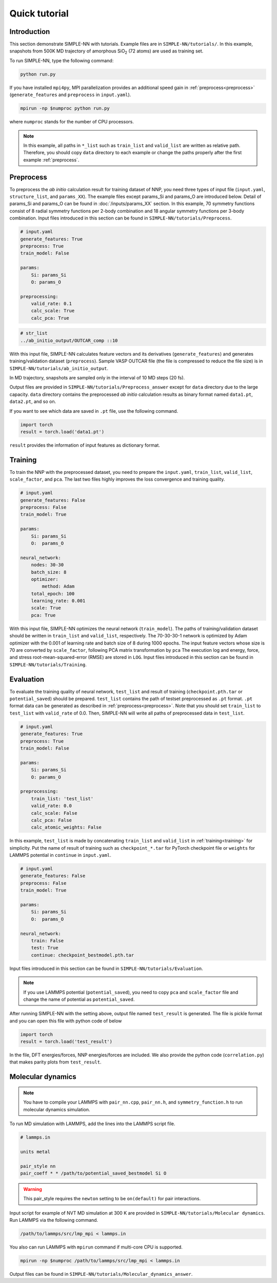 ===============
Quick tutorial
===============

Introduction
============

This section demonstrate SIMPLE-NN with tutorials. 
Example files are in ``SIMPLE-NN/tutorials/``.
In this example, snapshots from 500K MD trajectory of 
amorphous SiO\ :sub:`2`\  (72 atoms) are used as training set.  

To run SIMPLE-NN, type the following command: 

.. code-block:: bash

    python run.py

If you have installed ``mpi4py``, MPI parallelization provides an additional speed gain in :ref:`preprocess<preprocess>` (``generate_features`` and ``preprocess`` in ``input.yaml``).

.. code-block:: bash

    mpirun -np $numproc python run.py

where ``numproc`` stands for the number of CPU processors.

.. note::
    In this example, all paths in ``*_list`` such as ``train_list`` and ``valid_list`` are written as relative path.
    Therefore, you should copy ``data`` directory to each example or change the paths properly after the first example :ref:`preprocess`.
     
.. _preprocess:

Preprocess
==========

To preprocess the *ab initio* calculation result for training dataset of NNP, 
you need three types of input file (``input.yaml``, ``structure_list``, and ``params_XX``).
The example files except params_Si and params_O are introduced below.
Detail of params_Si and params_O can be found in :doc:`/inputs/params_XX` section.
In this example, 70 symmetry functions consist of 8 radial symmetry functions per 2-body combination 
and 18 angular symmetry functions per 3-body combination.
Input files introduced in this section can be found in 
``SIMPLE-NN/tutorials/Preprocess``.

.. code-block:: yaml

    # input.yaml
    generate_features: True
    preprocess: True
    train_model: False

    params:
        Si: params_Si
        O: params_O
       
    preprocessing:
        valid_rate: 0.1
        calc_scale: True
        calc_pca: True

.. code-block:: text

    # str_list
    ../ab_initio_output/OUTCAR_comp ::10

With this input file, SIMPLE-NN calculates feature vectors and its derivatives (``generate_features``) and 
generates training/validation dataset (``preprocess``). 
Sample VASP OUTCAR file (the file is compressed to reduce the file size) is in ``SIMPLE-NN/tutorials/ab_initio_output``.

In MD trajectory, snapshots are sampled only in the interval of 10 MD steps (20 fs).

Output files are provided in ``SIMPLE-NN/tutorials/Preprocess_answer`` except for ``data`` directory due to the large capacity.
``data`` directory contains the preprocessed *ab initio* calculation results as binary format named ``data1.pt``, ``data2.pt``, and so on.

If you want to see which data are saved in ``.pt`` file, use the following command. 

.. code-block:: python

    import torch
    result = torch.load('data1.pt')

``result`` provides the information of input features as dictionary format.

.. _training:

Training
========

To train the NNP with the preprocessed dataset, you need to prepare the ``input.yaml``, ``train_list``, ``valid_list``, ``scale_factor``, and ``pca``. The last two files highly improves the loss convergence and training quality.

.. code-block:: yaml

    # input.yaml
    generate_features: False
    preprocess: False
    train_model: True

    params:
        Si: params_Si
        O:  params_O

    neural_network:
        nodes: 30-30
        batch_size: 8
        optimizer: 
            method: Adam
        total_epoch: 100
        learning_rate: 0.001
        scale: True
        pca: True

With this input file, SIMPLE-NN optimizes the neural network (``train_model``).
The paths of training/validation dataset should be written in ``train_list`` and ``valid_list``, respectively. 
The 70-30-30-1 network is optimized by Adam optimizer with the 0.001 of learning rate and batch size of 8 during 1000 epochs. 
The input feature vectors whose size is 70 are converted by ``scale_factor``, following PCA matrix transformation by ``pca``
The execution log and energy, force, and stress root-mean-squared-error (RMSE) are stored in ``LOG``. 
Input files introduced in this section can be found in ``SIMPLE-NN/tutorials/Training``.

.. _evaluation:

Evaluation
==========

To evaluate the training quality of neural network, ``test_list`` and result of training (``checkpoint.pth.tar`` or ``potential_saved``) should be prepared. 
``test_list`` contains the path of testset preprocessed as ``.pt`` format. ``.pt`` format data can be generated as described in :ref:`preprocess<preprocess>`. Note that you should set ``train_list`` to ``test_list`` with ``valid_rate`` of 0.0. Then, SIMPLE-NN will write all paths of preprocessed data in ``test_list``.

.. code-block:: yaml

    # input.yaml
    generate_features: True
    preprocess: True
    train_model: False

    params:
        Si: params_Si
        O: params_O

    preprocessing:
        train_list: 'test_list'
        valid_rate: 0.0
        calc_scale: False
        calc_pca: False
        calc_atomic_weights: False

In this example, ``test_list`` is made by concatenating ``train_list`` and ``valid_list`` in :ref:`training<training>` for simplicity. 
Put the name of result of training such as ``checkpoint_*.tar`` for PyTorch checkpoint file or ``weights`` for LAMMPS potential in ``continue`` in ``input.yaml``. 

.. code-block:: yaml

    # input.yaml
    generate_features: False
    preprocess: False
    train_model: True

    params:
        Si: params_Si
        O:  params_O

    neural_network:
        train: False
        test: True
        continue: checkpoint_bestmodel.pth.tar

Input files introduced in this section can be found in 
``SIMPLE-NN/tutorials/Evaluation``.

.. note::
  If you use LAMMPS potential (``potential_saved``), you need to copy ``pca`` and ``scale_factor`` file and change the name of potential as ``potential_saved``.

After running SIMPLE-NN with the setting above, 
output file named ``test_result`` is generated. 
The file is pickle format and you can open this file with python code of below

.. code-block:: python

    import torch
    result = torch.load('test_result')

In the file, DFT energies/forces, NNP energies/forces are included.
We also provide the python code (``correlation.py``) that makes parity plots from ``test_result``. 

Molecular dynamics
==================

.. note::
  You have to compile your LAMMPS with ``pair_nn.cpp``, ``pair_nn.h``, and ``symmetry_function.h`` to run molecular dynamics simulation.

To run MD simulation with LAMMPS, add the lines into the LAMMPS script file.

.. code-block:: text

    # lammps.in

    units metal

    pair_style nn
    pair_coeff * * /path/to/potential_saved_bestmodel Si O

.. warning::
  This pair_style requires the ``newton`` setting to be ``on(default)`` for pair interactions.

Input script for example of NVT MD simulation at 300 K are provided in ``SIMPLE-NN/tutorials/Molecular dynamics``.
Run LAMMPS via the following command. 

.. code-block:: bash

    /path/to/lammps/src/lmp_mpi < lammps.in

You also can run LAMMPS with ``mpirun`` command if multi-core CPU is supported.

.. code-block:: bash

    mpirun -np $numproc /path/to/lammps/src/lmp_mpi < lammps.in

Output files can be found in ``SIMPLE-NN/tutorials/Molecular_dynamics_answer``.
